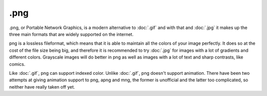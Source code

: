 .png
====

.png, or Portable Network Graphics, is a modern alternative to
:doc:`.gif` and with that and :doc:`.jpg` it makes up the
three main formats that are widely supported on the internet.

png is a lossless fileformat, which means that it is able to maintain
all the colors of your image perfectly. It does so at the cost of the
file size being big, and therefore it is recommended to try
:doc:`.jpg` for images with a lot of gradients and different
colors. Grayscale images will do better in png as well as images with a
lot of text and sharp contrasts, like comics.

Like :doc:`.gif`, png can support indexed color. Unlike
:doc:`.gif`, png doesn't support animation. There have been two
attempts at giving animation support to png, apng and mng, the former is
unofficial and the latter too complicated, so neither have really taken
off yet.

